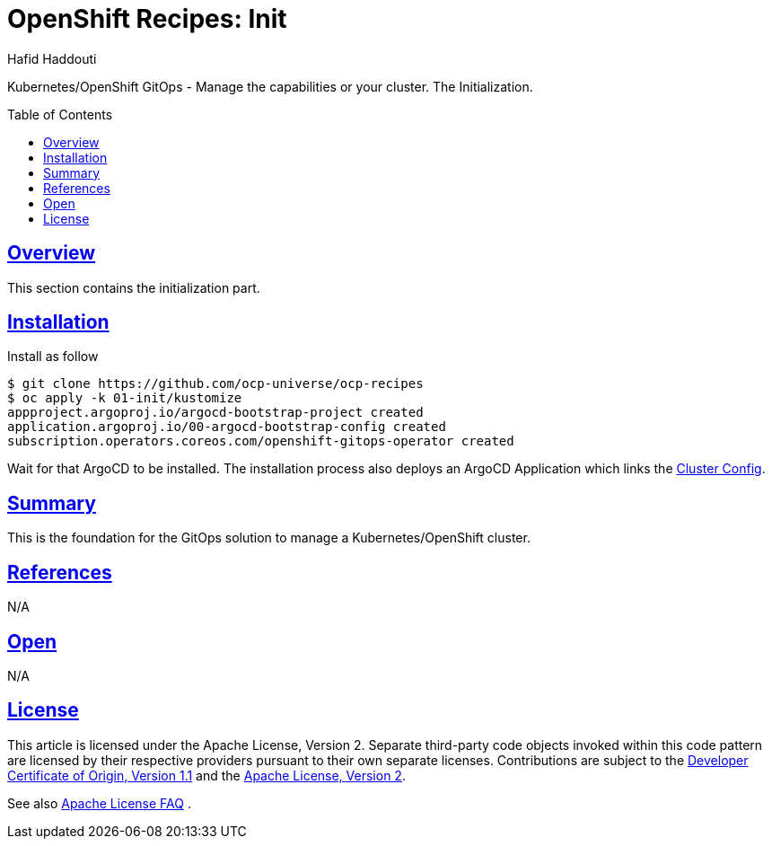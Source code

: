 = OpenShift Recipes: Init
:author: Hafid Haddouti
:toc: macro
:toclevels: 4
:sectlinks:
:sectanchors:

Kubernetes/OpenShift GitOps - Manage the capabilities or your cluster. The Initialization.

toc::[]

== Overview

This section contains the initialization part.

== Installation

Install as follow

----
$ git clone https://github.com/ocp-universe/ocp-recipes
$ oc apply -k 01-init/kustomize
appproject.argoproj.io/argocd-bootstrap-project created
application.argoproj.io/00-argocd-bootstrap-config created
subscription.operators.coreos.com/openshift-gitops-operator created
----

Wait for that ArgoCD to be installed. The installation process also deploys an ArgoCD Application which links the link:../02-cluster-config[Cluster Config]. 

== Summary

This is the foundation for the GitOps solution to manage a Kubernetes/OpenShift cluster.

== References

N/A

== Open

N/A


== License

This article is licensed under the Apache License, Version 2.
Separate third-party code objects invoked within this code pattern are licensed by their respective providers pursuant
to their own separate licenses. Contributions are subject to the
link:https://developercertificate.org/[Developer Certificate of Origin, Version 1.1] and the
link:https://www.apache.org/licenses/LICENSE-2.0.txt[Apache License, Version 2].

See also link:https://www.apache.org/foundation/license-faq.html#WhatDoesItMEAN[Apache License FAQ]
.
